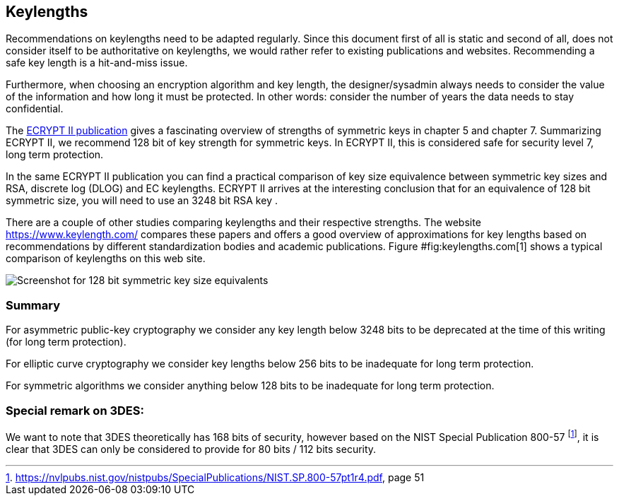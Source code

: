 == Keylengths

Recommendations on keylengths need to be adapted regularly. Since this
document first of all is static and second of all, does not consider
itself to be authoritative on keylengths, we would rather refer to
existing publications and websites. Recommending a safe key length is a
hit-and-miss issue.

Furthermore, when choosing an encryption algorithm and key length, the
designer/sysadmin always needs to consider the value of the information
and how long it must be protected. In other words: consider the number
of years the data needs to stay confidential.

The http://www.ecrypt.eu.org/ecrypt2/documents.html[ECRYPT II publication]
gives a fascinating overview of strengths of
symmetric keys in chapter 5 and chapter 7. Summarizing ECRYPT II, we
recommend 128 bit of key strength for symmetric keys. In ECRYPT II, this
is considered safe for security level 7, long term protection.

In the same ECRYPT II publication you can find a practical comparison of
key size equivalence between symmetric key sizes and RSA, discrete log
(DLOG) and EC keylengths. ECRYPT II arrives at the interesting
conclusion that for an equivalence of 128 bit symmetric size, you will
need to use an 3248 bit RSA key .

There are a couple of other studies comparing keylengths and their
respective strengths. The website https://www.keylength.com/ compares
these papers and offers a good overview of approximations for key
lengths based on recommendations by different standardization bodies and
academic publications. Figure #fig:keylengths.com[1] shows a typical
comparison of keylengths on this web site.

image:keylengths_com.png[Screenshot for 128 bit symmetric key size equivalents,scaledwidth=65.0%]

// TODO: fix refrence #fig

=== Summary

For asymmetric public-key cryptography we consider any key length below
3248 bits to be deprecated at the time of this writing (for long term
protection).

For elliptic curve cryptography we consider key lengths below 256 bits
to be inadequate for long term protection.

For symmetric algorithms we consider anything below 128 bits to be
inadequate for long term protection.

=== Special remark on 3DES:

We want to note that 3DES theoretically has 168 bits of security,
however based on the NIST Special Publication 800-57
footnote:[https://nvlpubs.nist.gov/nistpubs/SpecialPublications/NIST.SP.800-57pt1r4.pdf,
page 51], it is clear that 3DES can only be considered to
provide for 80 bits / 112 bits security.

// TODO: see issue 176


